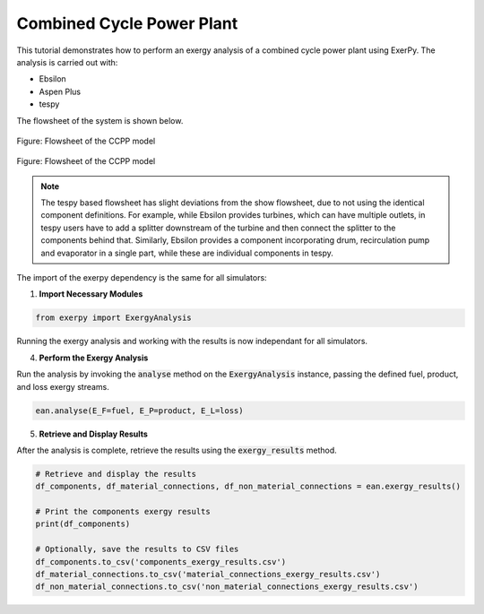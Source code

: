 .. _examples_ccpp_label:

**************************
Combined Cycle Power Plant
**************************

This tutorial demonstrates how to perform an exergy analysis of a combined
cycle power plant using ExerPy. The analysis is carried out with:

- Ebsilon
- Aspen Plus
- tespy

The flowsheet of the system is shown below.

.. figure:: /_static/images/flowsheets/combined_cycle_power_plant.svg
    :align: center
    :alt: Combined cycle power plant flowsheet
    :figclass: only-light

    Figure: Flowsheet of the CCPP model

.. figure:: /_static/images/flowsheets/combined_cycle_power_plant_darkmode.svg
    :align: center
    :alt: Combined cycle power plant flowsheet
    :figclass: only-dark

    Figure: Flowsheet of the CCPP model

.. note::

    The tespy based flowsheet has slight deviations from the show flowsheet,
    due to not using the identical component definitions. For example, while
    Ebsilon provides turbines, which can have multiple outlets, in tespy users
    have to add a splitter downstream of the turbine and then connect the
    splitter to the components behind that. Similarly, Ebsilon provides a
    component incorporating drum, recirculation pump and evaporator in a single
    part, while these are individual components in tespy.

The import of the exerpy dependency is the same for all simulators:

1. **Import Necessary Modules**

.. code-block:: python

    from exerpy import ExergyAnalysis

.. tab-set::

   .. tab-item:: Ebsilon

        Download the Ebsilon simulation model here:
        :download:`ccpp.ebs </../examples/ccpp/ccpp.ebs>`

        2. **Initialize the Exergy Analysis**

        Create an instance of the :code:`ExergyAnalysis` class using the :code:`from_ebsilon` method.
        Since there is a combustion process in the power plant, it is necessary to specify
        the chemical exergy library to use. In this case, we will use the Ahrendts library.
        You can decided weather to split the physical exergy into its mechanical and thermal shares
        by setting the :code:`split_physical_exergy` parameter to :code:`True` or :code:`False`.

        .. code-block:: python

            model_path = 'ccpp.ebs'

            ean = ExergyAnalysis.from_ebsilon(model_path, chemExLib='Ahrendts', split_physical_exergy=False)

        3. **Define the exergy flows crossing the system boundaries**

        ExerPy requires you to specify the fuel (:code:`E_F`), product
        (:code:`E_P`), and loss (:code:`E_L`) exergy streams in your system.
        These are defined using dictionaries with :code:`"inputs"` and :code:`"outputs"`
        keys, containing lists of connection IDs from your Ebsilon model.

        .. code-block:: python

            fuel = {
                "inputs": ['1', '3'],
                "outputs": []
            }

            product = {
                "inputs": ['ETOT', 'H1'],
                "outputs": []
            }

            loss = {
                "inputs": ['8', '15'],
                "outputs": ['14']
            }

        For this power plant, the exergetic fuel of the system (:code:`E_F`) is the
        methane flow (:code:`1`) and air flow (:code:`3`), which are the inputs to the combustion process.
        The exergetic product of the system (:code:`E_P`) is the net power output (:code:`E_TOT`)
        and the exergy flow related to the heat flow extracted from the steam cycle (:code:`H1`).
        The exhaust stream (:code:`8`) and the difference between the exergy values of the outlet
        (:code:`15`) and the inlet cooling water stream (:code:`14`) represent the exergy losses of the system
        (:code:`E_L`).

        .. note::

            The dictionary labels must exactly match the connection labels defined in the Ebsilon
            simulation model. By default, Ebsilon assigns generic names to streams
            (e.g., `"water"`, `"water_1"`). It is strongly recommended to rename the stream labels
            in Ebsilon using consistent and meaningful labels.

            For example: use `"1"`, `"2"`, `"3"` for material connections and `"E1"`, `"E2"`, `"E3"` for
            electrical connections, `"H1"`, `"H2"`, `"H3"` for heat connections, etc.

        .. dropdown:: **Full Example Code:**

            .. code-block:: python

                from exerpy import ExergyAnalysis

                model_path = 'ccpp.ebs'

                ean = ExergyAnalysis.from_ebsilon(model_path, chemExLib='Ahrendts', split_physical_exergy=False)

                fuel = {
                    "inputs": ['1', '3'],
                    "outputs": []
                }

                product = {
                    "inputs": ['ETOT', 'H1'],
                    "outputs": []
                }

                loss = {
                    "inputs": ['8', '15'],
                    "outputs": ['14']
                }

                ean.analyse(E_F=fuel, E_P=product, E_L=loss)
                ean.exergy_results()

   .. tab-item:: tespy

        For the tespy model we have prepared the code to run the simulation
        in the dropdown below. To learn how to set up tespy models and what
        things to be aware of when working with tespy, we kindly refer to the
        `online documentation of tespy <https://tespy.readthedocs.io>`__.

        .. dropdown:: Code of the tespy model

            .. literalinclude:: /../examples/ccpp/ccpp_tespy.py
                :language: python
                :end-before: [tespy_model_section_end]

        2. **Initialize the Exergy Analysis**

        After setting up the model, we set up the :code:`ExergyAnalysis`
        instances using the :code:`from_tespy` method. It takes the
        **converged** :code:`tespy.Network` object along with ambient state and
        (optionally) the chemical exergy library as inputs.

        .. tip::

            TESPy can handle the splitting of physical exergy into its mechanical
            and thermal shares, therefore :code:`split_phyiscal_exergy` can
            always be set to :code:`True` when using tespy. In this instance it is
            set to :code:`False` because ASPEN cannot handle this, and we wanted to
            cross validate the results of the examples for all three simulators.

        .. literalinclude:: /../examples/ccpp/ccpp_tespy.py
            :language: python
            :start-after: [tespy_model_section_end]
            :end-before: [exergy_analysis_setup]

        3. **Define the exergy flows crossing the system boundaries**

        For this power plant, the exergetic fuel of the system (:code:`E_F`) is
        the methane flow (:code:`1`) and air flow (:code:`3`), which are the
        inputs to the combustion process. The exhaust stream (:code:`8`) and
        the difference between the exergy values of the outlet (:code:`15`) and
        the inlet cooling water stream (:code:`14`) represent the exergy losses
        of the system (:code:`E_L`). The product exergy (:code:`E_P`) is the
        sum of the electrical energy :code:`E_TOT` and the exergy of the heat
        :code:`H1`.

        .. literalinclude:: /../examples/ccpp/ccpp_tespy.py
            :language: python
            :start-after: [exergy_analysis_setup]
            :end-before: [exergy_analysis_flows]

   .. tab-item:: Aspen Plus

        Download the Aspen simulation model here:
        :download:`ccpp.bkp </../examples/ccpp/ccpp.bkp>`

        2. **Initialize the Exergy Analysis**

        Create an instance of the :code:`ExergyAnalysis` class using the :code:`from_aspen` method.
        Since there is a combustion process in the power plant, it is necessary to specify
        the chemical exergy library to use. In this case, we will use the Ahrendts library.

        .. note::
            At the moment, it is not possible to split the physical exergy into its mechanical and thermal shares
            when using Aspen Plus. Therefore, the :code:`split_physical_exergy` parameter should be always set to :code:`False`
            when using the :code:`from_aspen` method.

        .. code-block:: python

            model_path = 'ccpp.bkp'

            ean = ExergyAnalysis.from_aspen(model_path, chemExLib='Ahrendts', split_physical_exergy=False)

        3. **Define the exergy flows crossing the system boundaries**

        ExerPy requires you to specify the fuel (:code:`E_F`), product
        (:code:`E_P`), and loss (:code:`E_L`) exergy streams in your system.
        These are defined using dictionaries with :code:`"inputs"` and :code:`"outputs"`
        keys, containing lists of connection IDs from your Aspen model.

        .. code-block:: python

            fuel = {
                "inputs": ['1', '3'],
                "outputs": []
            }

            product = {
                "inputs": ['ETOT', 'HC_HEAT'],
                "outputs": []
            }

            loss = {
                "inputs": ['8', '15'],
                "outputs": ['14']
            }

        For this power plant, the exergetic fuel of the system (:code:`E_F`) is the
        methane flow (:code:`1`) and air flow (:code:`3`), which are the inputs to the combustion process.
        The exergetic product of the system (:code:`E_P`) is the net power output (:code:`E_TOT`)
        and the exergy flow related to the heat flow extracted from the steam cycle (:code:`HC_HEAT`).
        The exhaust stream (:code:`8`) and the difference between the exergy values of the outlet
        (:code:`15`) and the inlet cooling water stream (:code:`14`) represent the exergy losses of the system
        (:code:`E_L`).

        .. note::

            The dictionary labels must exactly match the connection labels defined in the Aspen
            simulation model. It is strongly recommended to rename the stream labels
            in Aspen using consistent and meaningful labels.

            For example: use `"1"`, `"2"`, `"3"` for material connections and `"E1"`, `"E2"`, `"E3"` for
            electrical connections, `"H1"`, `"H2"`, `"H3"` for heat connections, etc.

        .. dropdown:: **Full Example Code:**

            .. code-block:: python

                from exerpy import ExergyAnalysis

                model_path = 'ccpp.bkp'

                ean = ExergyAnalysis.from_aspen(model_path, chemExLib='Ahrendts', split_physical_exergy=False)

                fuel = {
                    "inputs": ['1', '3'],
                    "outputs": []
                }

                product = {
                    "inputs": ['ETOT', 'HC_HEAT'],
                    "outputs": []
                }

                loss = {
                    "inputs": ['8', '15'],
                    "outputs": ['14']
                }

                ean.analyse(E_F=fuel, E_P=product, E_L=loss)
                ean.exergy_results()


Running the exergy analysis and working with the results is now
independant for all simulators.

4. **Perform the Exergy Analysis**

Run the analysis by invoking the :code:`analyse`
method on the :code:`ExergyAnalysis` instance, passing the defined fuel, product,
and loss exergy streams.

.. code-block:: python

    ean.analyse(E_F=fuel, E_P=product, E_L=loss)

5. **Retrieve and Display Results**

After the analysis is complete,
retrieve the results using the :code:`exergy_results` method.

.. code-block:: python

    # Retrieve and display the results
    df_components, df_material_connections, df_non_material_connections = ean.exergy_results()

    # Print the components exergy results
    print(df_components)

    # Optionally, save the results to CSV files
    df_components.to_csv('components_exergy_results.csv')
    df_material_connections.to_csv('material_connections_exergy_results.csv')
    df_non_material_connections.to_csv('non_material_connections_exergy_results.csv')
